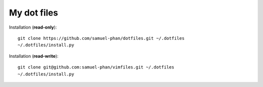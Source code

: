 My dot files
============

Installation (**read-only**)::

  git clone https://github.com/samuel-phan/dotfiles.git ~/.dotfiles
  ~/.dotfiles/install.py

Installation (**read-write**)::

  git clone git@github.com:samuel-phan/vimfiles.git ~/.dotfiles
  ~/.dotfiles/install.py

